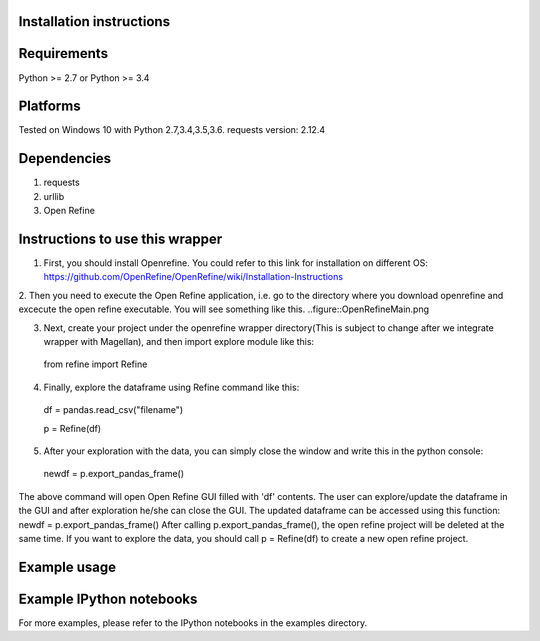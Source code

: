 Installation instructions
-------------------------

Requirements
------------
Python >= 2.7 or Python >= 3.4

Platforms
---------
Tested on Windows 10 with Python 2.7,3.4,3.5,3.6.
requests version: 2.12.4

Dependencies
------------
1. requests
2. urllib
3. Open Refine


Instructions to use this wrapper
---------------------------------
1. First, you should install Openrefine. You could refer to this link for installation on different OS:  https://github.com/OpenRefine/OpenRefine/wiki/Installation-Instructions

2. Then you need to execute the Open Refine application, i.e. go to the directory where you download openrefine and excecute the open refine executable. You will see something like this.
..figure::OpenRefineMain.png

3. Next, create your project under the openrefine wrapper directory(This is subject to change after we integrate wrapper with Magellan), and then import explore module like this:

  from refine import Refine
  
4. Finally, explore the dataframe using Refine command like this:
  
  df = pandas.read_csv("filename")
  
  p = Refine(df)
  
5. After your exploration with the data, you can simply close the window and write this in the python console:

  newdf = p.export_pandas_frame()

The above command will open Open Refine GUI filled with 'df' contents. The user can 
explore/update the dataframe in the GUI and after exploration he/she can 
close the GUI. The updated dataframe can be accessed using this function: newdf = p.export_pandas_frame()
After calling p.export_pandas_frame(), the open refine project will be deleted at the same time. If you want to
explore the data, you should call p = Refine(df) to create a new open refine project. 

Example usage
-------------


Example IPython notebooks
--------------------------
For more examples, please refer to the IPython notebooks in the examples directory.

